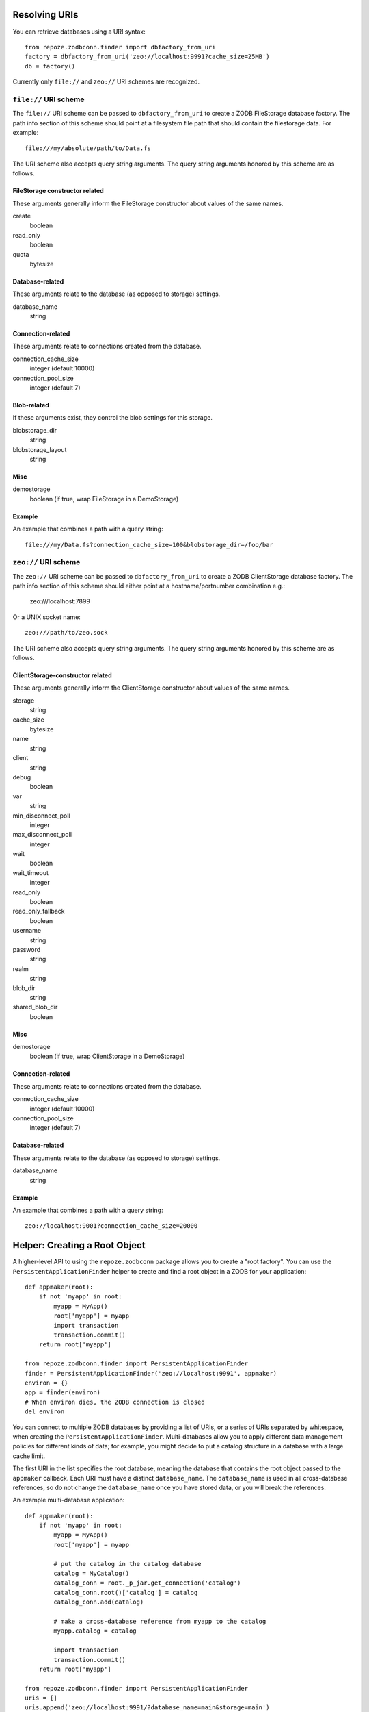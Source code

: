 Resolving URIs
--------------

You can retrieve databases using a URI syntax::

  from repoze.zodbconn.finder import dbfactory_from_uri
  factory = dbfactory_from_uri('zeo://localhost:9991?cache_size=25MB')
  db = factory()

Currently only ``file://`` and ``zeo://`` URI schemes are recognized.

``file://`` URI scheme
~~~~~~~~~~~~~~~~~~~~~~

The ``file://`` URI scheme can be passed to ``dbfactory_from_uri`` to
create a ZODB FileStorage database factory.  The path info section of
this scheme should point at a filesystem file path that should contain
the filestorage data.  For example::

  file:///my/absolute/path/to/Data.fs

The URI scheme also accepts query string arguments.  The query string
arguments honored by this scheme are as follows.

FileStorage constructor related
+++++++++++++++++++++++++++++++

These arguments generally inform the FileStorage constructor about
values of the same names.

create
  boolean
read_only
  boolean
quota
  bytesize

Database-related
++++++++++++++++

These arguments relate to the database (as opposed to storage)
settings.

database_name
  string

Connection-related
++++++++++++++++++

These arguments relate to connections created from the database.

connection_cache_size
  integer (default 10000)
connection_pool_size
  integer (default 7)

Blob-related
++++++++++++

If these arguments exist, they control the blob settings for this
storage.

blobstorage_dir
  string
blobstorage_layout
  string

Misc
++++

demostorage 
  boolean (if true, wrap FileStorage in a DemoStorage)

Example
+++++++

An example that combines a path with a query string::

   file:///my/Data.fs?connection_cache_size=100&blobstorage_dir=/foo/bar

``zeo://`` URI scheme
~~~~~~~~~~~~~~~~~~~~~~

The ``zeo://`` URI scheme can be passed to ``dbfactory_from_uri`` to
create a ZODB ClientStorage database factory.  The path info section
of this scheme should either point at a hostname/portnumber
combination e.g.:

  zeo:///localhost:7899

Or a UNIX socket name::

  zeo:///path/to/zeo.sock

The URI scheme also accepts query string arguments.  The query string
arguments honored by this scheme are as follows.

ClientStorage-constructor related
+++++++++++++++++++++++++++++++++

These arguments generally inform the ClientStorage constructor about
values of the same names.

storage
  string
cache_size
  bytesize
name
  string
client
  string
debug
  boolean
var
  string
min_disconnect_poll
  integer
max_disconnect_poll
  integer
wait
  boolean
wait_timeout
  integer
read_only
  boolean
read_only_fallback
  boolean
username
  string
password
  string
realm
  string
blob_dir
  string
shared_blob_dir
  boolean

Misc
++++

demostorage
  boolean (if true, wrap ClientStorage in a DemoStorage)

Connection-related
++++++++++++++++++

These arguments relate to connections created from the database.

connection_cache_size
  integer (default 10000)
connection_pool_size
  integer (default 7)

Database-related
++++++++++++++++

These arguments relate to the database (as opposed to storage)
settings.

database_name
  string

Example
+++++++

An example that combines a path with a query string::

  zeo://localhost:9001?connection_cache_size=20000

Helper: Creating a Root Object
------------------------------

A higher-level API to using the ``repoze.zodbconn`` package allows you
to create a "root factory".  You can use the
``PersistentApplicationFinder`` helper to create and find a root
object in a ZODB for your application::

   def appmaker(root):
       if not 'myapp' in root:
           myapp = MyApp()
           root['myapp'] = myapp
           import transaction
           transaction.commit()
       return root['myapp']

   from repoze.zodbconn.finder import PersistentApplicationFinder
   finder = PersistentApplicationFinder('zeo://localhost:9991', appmaker)
   environ = {}
   app = finder(environ)
   # When environ dies, the ZODB connection is closed
   del environ

You can connect to multiple ZODB databases by providing a list of URIs,
or a series of URIs separated by whitespace, when creating the
``PersistentApplicationFinder``. Multi-databases allow you to apply
different data management policies for different kinds of data; for
example, you might decide to put a catalog structure in a database with
a large cache limit.

The first URI in the list specifies the root database, meaning the
database that contains the root object passed to the ``appmaker``
callback. Each URI must have a distinct ``database_name``. The
``database_name`` is used in all cross-database references, so do not
change the ``database_name`` once you have stored data, or you will
break the references.

An example multi-database application::

   def appmaker(root):
       if not 'myapp' in root:
           myapp = MyApp()
           root['myapp'] = myapp

           # put the catalog in the catalog database
           catalog = MyCatalog()
           catalog_conn = root._p_jar.get_connection('catalog')
           catalog_conn.root()['catalog'] = catalog
           catalog_conn.add(catalog)

           # make a cross-database reference from myapp to the catalog
           myapp.catalog = catalog

           import transaction
           transaction.commit()
       return root['myapp']

   from repoze.zodbconn.finder import PersistentApplicationFinder
   uris = []
   uris.append('zeo://localhost:9991/?database_name=main&storage=main')
   uris.append('zeo://localhost:9991/?database_name=catalog&storage=catalog')
   finder = PersistentApplicationFinder(uris, appmaker)
   environ = {}
   app = finder(environ)

Application code does not need to do anything special to follow
cross-database references. In the example above, other code can refer
to ``myapp.catalog`` without knowing that a database boundary is being
crossed.

Middleware to Close a Connection
--------------------------------

If you use the ``PersistentApplicationFinder`` class, it inserts a key
in the environment which is a "closer".  When the environment is
garbage collected, the closer will usually be called.  If you're
having problems with this (the environment is not garbage collected,
for some reason, for instance), you can use the "closer" middleware at
the top of your pipeline::

  egg:repoze.zodbconn#closer

This will cause the key to be deleted explicitly rather than relying
on garbage collection.

